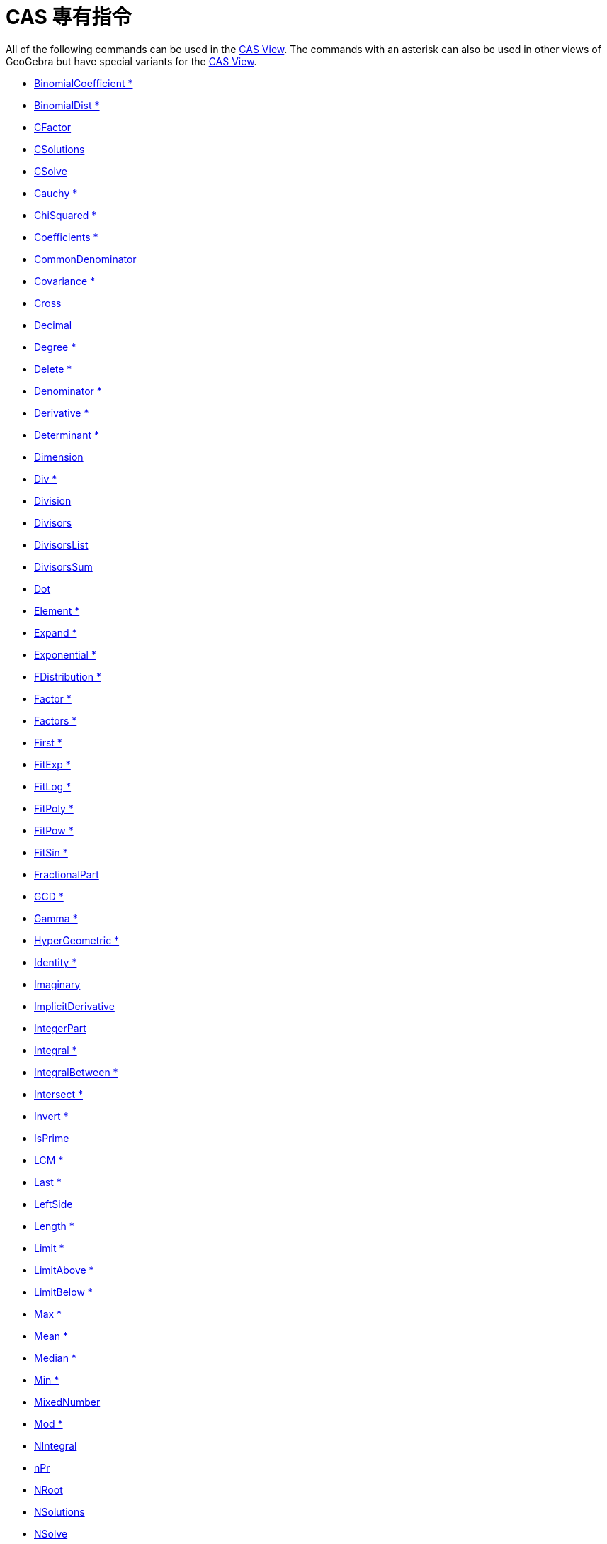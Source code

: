= CAS 專有指令
:page-en: commands/CAS_Specific_Commands
ifdef::env-github[:imagesdir: /zh/modules/ROOT/assets/images]

All of the following commands can be used in the xref:/CAS_View.adoc[CAS View]. The commands with an asterisk can also
be used in other views of GeoGebra but have special variants for the xref:/CAS_View.adoc[CAS View].

* xref:/s_index_php?title=BinomialCoefficient_Command_action=edit_redlink=1.adoc[BinomialCoefficient *]
* xref:/s_index_php?title=BinomialDist_Command_action=edit_redlink=1.adoc[BinomialDist *]
* xref:/s_index_php?title=CFactor_Command_action=edit_redlink=1.adoc[CFactor]
* xref:/s_index_php?title=CSolutions_Command_action=edit_redlink=1.adoc[CSolutions]
* xref:/s_index_php?title=CSolve_Command_action=edit_redlink=1.adoc[CSolve]
* xref:/s_index_php?title=Cauchy_Command_action=edit_redlink=1.adoc[Cauchy *]
* xref:/s_index_php?title=ChiSquared_Command_action=edit_redlink=1.adoc[ChiSquared *]
* xref:/s_index_php?title=Coefficients_Command_action=edit_redlink=1.adoc[Coefficients *]
* xref:/s_index_php?title=CommonDenominator_Command_action=edit_redlink=1.adoc[CommonDenominator]
* xref:/s_index_php?title=Covariance_Command_action=edit_redlink=1.adoc[Covariance *]
* xref:/s_index_php?title=Cross_Command_action=edit_redlink=1.adoc[Cross]
* xref:/s_index_php?title=Decimal_Command_action=edit_redlink=1.adoc[Decimal]
* xref:/s_index_php?title=Degree_Command_action=edit_redlink=1.adoc[Degree *]
* xref:/Delete_Command.adoc[Delete *]
* xref:/s_index_php?title=Denominator_Command_action=edit_redlink=1.adoc[Denominator *]
* xref:/s_index_php?title=Derivative_Command_action=edit_redlink=1.adoc[Derivative *]
* xref:/s_index_php?title=Determinant_Command_action=edit_redlink=1.adoc[Determinant *]
* xref:/s_index_php?title=Dimension_Command_action=edit_redlink=1.adoc[Dimension]
* xref:/s_index_php?title=Div_Command_action=edit_redlink=1.adoc[Div *]
* xref:/s_index_php?title=Division_Command_action=edit_redlink=1.adoc[Division]
* xref:/s_index_php?title=Divisors_Command_action=edit_redlink=1.adoc[Divisors]
* xref:/s_index_php?title=DivisorsList_Command_action=edit_redlink=1.adoc[DivisorsList]
* xref:/s_index_php?title=DivisorsSum_Command_action=edit_redlink=1.adoc[DivisorsSum]
* xref:/s_index_php?title=Dot_Command_action=edit_redlink=1.adoc[Dot]
* xref:/Element_Command.adoc[Element *]
* xref:/s_index_php?title=Expand_Command_action=edit_redlink=1.adoc[Expand *]
* xref:/s_index_php?title=Exponential_Command_action=edit_redlink=1.adoc[Exponential *]
* xref:/s_index_php?title=FDistribution_Command_action=edit_redlink=1.adoc[FDistribution *]
* xref:/s_index_php?title=Factor_Command_action=edit_redlink=1.adoc[Factor *]
* xref:/s_index_php?title=Factors_Command_action=edit_redlink=1.adoc[Factors *]
* xref:/s_index_php?title=First_Command_action=edit_redlink=1.adoc[First *]
* xref:/s_index_php?title=FitExp_Command_action=edit_redlink=1.adoc[FitExp *]
* xref:/s_index_php?title=FitLog_Command_action=edit_redlink=1.adoc[FitLog *]
* xref:/s_index_php?title=FitPoly_Command_action=edit_redlink=1.adoc[FitPoly *]
* xref:/s_index_php?title=FitPow_Command_action=edit_redlink=1.adoc[FitPow *]
* xref:/s_index_php?title=FitSin_Command_action=edit_redlink=1.adoc[FitSin *]
* xref:/s_index_php?title=FractionalPart_Command_action=edit_redlink=1.adoc[FractionalPart]
* xref:/s_index_php?title=GCD_Command_action=edit_redlink=1.adoc[GCD *]
* xref:/s_index_php?title=Gamma_Command_action=edit_redlink=1.adoc[Gamma *]

* xref:/s_index_php?title=HyperGeometric_Command_action=edit_redlink=1.adoc[HyperGeometric *]
* xref:/s_index_php?title=Identity_Command_action=edit_redlink=1.adoc[Identity *]
* xref:/s_index_php?title=Imaginary_Command_action=edit_redlink=1.adoc[Imaginary]
* xref:/s_index_php?title=ImplicitDerivative_Command_action=edit_redlink=1.adoc[ImplicitDerivative]
* xref:/s_index_php?title=IntegerPart_Command_action=edit_redlink=1.adoc[IntegerPart]
* xref:/s_index_php?title=Integral_Command_action=edit_redlink=1.adoc[Integral *]
* xref:/s_index_php?title=IntegralBetween_Command_action=edit_redlink=1.adoc[IntegralBetween *]
* xref:/s_index_php?title=Intersect_Command_action=edit_redlink=1.adoc[Intersect *]
* xref:/s_index_php?title=Invert_Command_action=edit_redlink=1.adoc[Invert *]
* xref:/s_index_php?title=IsPrime_Command_action=edit_redlink=1.adoc[IsPrime]
* xref:/s_index_php?title=LCM_Command_action=edit_redlink=1.adoc[LCM *]
* xref:/s_index_php?title=Last_Command_action=edit_redlink=1.adoc[Last *]
* xref:/s_index_php?title=LeftSide_Command_action=edit_redlink=1.adoc[LeftSide]
* xref:/s_index_php?title=Length_Command_action=edit_redlink=1.adoc[Length *]
* xref:/s_index_php?title=Limit_Command_action=edit_redlink=1.adoc[Limit *]
* xref:/s_index_php?title=LimitAbove_Command_action=edit_redlink=1.adoc[LimitAbove *]
* xref:/s_index_php?title=LimitBelow_Command_action=edit_redlink=1.adoc[LimitBelow *]
* xref:/s_index_php?title=Max_Command_action=edit_redlink=1.adoc[Max *]
* xref:/s_index_php?title=Mean_Command_action=edit_redlink=1.adoc[Mean *]
* xref:/s_index_php?title=Median_Command_action=edit_redlink=1.adoc[Median *]
* xref:/s_index_php?title=Min_Command_action=edit_redlink=1.adoc[Min *]
* xref:/s_index_php?title=MixedNumber_Command_action=edit_redlink=1.adoc[MixedNumber]
* xref:/s_index_php?title=Mod_Command_action=edit_redlink=1.adoc[Mod *]
* xref:/s_index_php?title=NIntegral_Command_action=edit_redlink=1.adoc[NIntegral]
* xref:/s_index_php?title=NPr_Command_action=edit_redlink=1.adoc[nPr]
* xref:/s_index_php?title=NRoot_Command_action=edit_redlink=1.adoc[NRoot]
* xref:/s_index_php?title=NSolutions_Command_action=edit_redlink=1.adoc[NSolutions]
* xref:/s_index_php?title=NSolve_Command_action=edit_redlink=1.adoc[NSolve]
* xref:/s_index_php?title=NextPrime_Command_action=edit_redlink=1.adoc[NextPrime]
* xref:/s_index_php?title=Normal_Command_action=edit_redlink=1.adoc[Normal *]
* xref:/s_index_php?title=Numerator_Command_action=edit_redlink=1.adoc[Numerator *]
* xref:/s_index_php?title=Numeric_Command_action=edit_redlink=1.adoc[Numeric]
* xref:/s_index_php?title=PartialFractions_Command_action=edit_redlink=1.adoc[PartialFractions *]
* xref:/s_index_php?title=Pascal_Command_action=edit_redlink=1.adoc[Pascal *]
* xref:/s_index_php?title=PerpendicularVector_Command_action=edit_redlink=1.adoc[PerpendicularVector *]
* xref:/s_index_php?title=Poisson_Command_action=edit_redlink=1.adoc[Poisson *]
* xref:/s_index_php?title=PreviousPrime_Command_action=edit_redlink=1.adoc[PreviousPrime]
* xref:/s_index_php?title=PrimeFactors_Command_action=edit_redlink=1.adoc[PrimeFactors *]
* xref:/s_index_php?title=Product_Command_action=edit_redlink=1.adoc[Product *]

* xref:/RandomBetween_Command.adoc[RandomBetween *]
* xref:/s_index_php?title=RandomBinomial_Command_action=edit_redlink=1.adoc[RandomBinomial *]
* xref:/s_index_php?title=RandomElement_Command_action=edit_redlink=1.adoc[RandomElement *]
* xref:/s_index_php?title=RandomNormal_Command_action=edit_redlink=1.adoc[RandomNormal *]
* xref:/s_index_php?title=RandomPoisson_Command_action=edit_redlink=1.adoc[RandomPoisson *]
* xref:/s_index_php?title=RandomPolynomial_Command_action=edit_redlink=1.adoc[RandomPolynomial]
* xref:/s_index_php?title=Rationalize_Command_action=edit_redlink=1.adoc[Rationalize]
* xref:/s_index_php?title=Real_Command_action=edit_redlink=1.adoc[Real]
* xref:/s_index_php?title=ReducedRowEchelonForm_Command_action=edit_redlink=1.adoc[ReducedRowEchelonForm *]
* xref:/s_index_php?title=RightSide_Command_action=edit_redlink=1.adoc[RightSide]
* xref:/s_index_php?title=Root_Command_action=edit_redlink=1.adoc[Root *]
* xref:/s_index_php?title=SD_Command_action=edit_redlink=1.adoc[SD *]
* xref:/s_index_php?title=Sample_Command_action=edit_redlink=1.adoc[Sample *]
* xref:/s_index_php?title=SampleSD_Command_action=edit_redlink=1.adoc[SampleSD *]
* xref:/s_index_php?title=SampleVariance_Command_action=edit_redlink=1.adoc[SampleVariance *]
* xref:/Sequence_Command.adoc[Sequence *]
* xref:/Shuffle_Command.adoc[Shuffle *]
* xref:/s_index_php?title=Simplify_Command_action=edit_redlink=1.adoc[Simplify *]
* xref:/s_index_php?title=Solutions_Command_action=edit_redlink=1.adoc[Solutions]
* xref:/s_index_php?title=Solve_Command_action=edit_redlink=1.adoc[Solve]
* xref:/s_index_php?title=SolveODE_Command_action=edit_redlink=1.adoc[SolveODE *]
* xref:/s_index_php?title=Substitute_Command_action=edit_redlink=1.adoc[Substitute]
* xref:/Sum_Command.adoc[Sum *]
* xref:/s_index_php?title=TDistribution_Command_action=edit_redlink=1.adoc[TDistribution *]
* xref:/s_index_php?title=Take_Command_action=edit_redlink=1.adoc[Take *]
* xref:/s_index_php?title=TaylorPolynomial_Command_action=edit_redlink=1.adoc[TaylorPolynomial *]
* xref:/s_index_php?title=ToComplex_Command_action=edit_redlink=1.adoc[ToComplex]
* xref:/s_index_php?title=ToExponential_Command_action=edit_redlink=1.adoc[ToExponential]
* xref:/s_index_php?title=ToPoint_Command_action=edit_redlink=1.adoc[ToPoint]
* xref:/s_index_php?title=ToPolar_Command_action=edit_redlink=1.adoc[ToPolar]
* xref:/s_index_php?title=Transpose_Command_action=edit_redlink=1.adoc[Transpose *]
* xref:/s_index_php?title=Unique_Command_action=edit_redlink=1.adoc[Unique *]
* xref:/s_index_php?title=UnitPerpendicularVector_Command_action=edit_redlink=1.adoc[UnitPerpendicularVector *]
* xref:/s_index_php?title=UnitVector_Command_action=edit_redlink=1.adoc[UnitVector *]
* xref:/s_index_php?title=Variance_Command_action=edit_redlink=1.adoc[Variance *]
* xref:/s_index_php?title=Weibull_Command_action=edit_redlink=1.adoc[Weibull *]
* xref:/s_index_php?title=Zipf_Command_action=edit_redlink=1.adoc[Zipf *]
